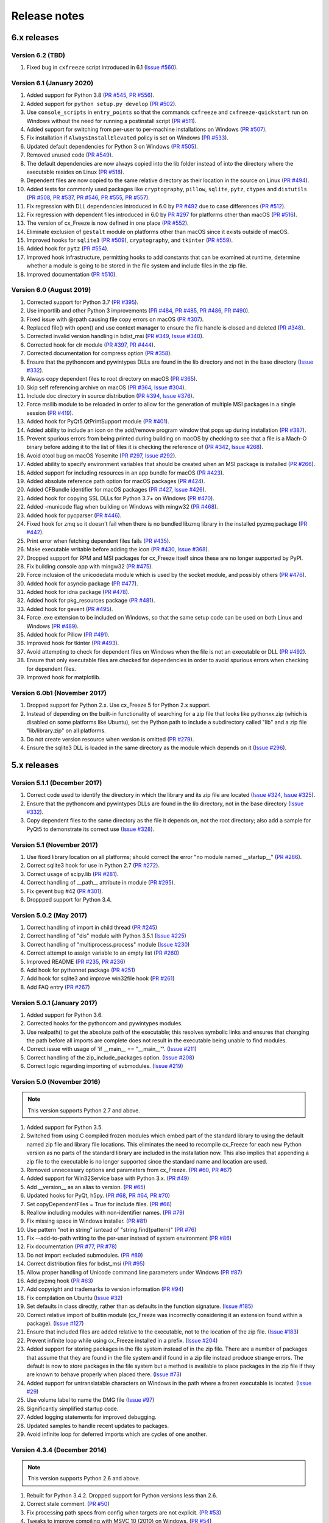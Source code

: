 Release notes
=============

6.x releases
############

Version 6.2 (TBD)
-----------------

#)  Fixed bug in ``cxfreeze`` script introduced in 6.1 (`Issue #560`_).

.. _Issue #560: https://github.com/marcelotduarte/cx_Freeze/issues/560


Version 6.1 (January 2020)
--------------------------

#)  Added support for Python 3.8 (`PR #545`_, `PR #556`_).
#)  Added support for ``python setup.py develop`` (`PR #502`_).
#)  Use ``console_scripts`` in ``entry_points`` so that the commands
    ``cxfreeze`` and ``cxfreeze-quickstart`` run on Windows without the need
    for running a postinstall script (`PR #511`_).
#)  Added support for switching from per-user to per-machine installations on
    Windows (`PR #507`_).
#)  Fix installation if ``AlwaysInstallElevated`` policy is set on Windows
    (`PR #533`_).
#)  Updated default dependencies for Python 3 on Windows (`PR #505`_).
#)  Removed unused code (`PR #549`_).
#)  The default dependencies are now always copied into the lib folder instead
    of into the directory where the executable resides on Linux
    (`PR #518`_).
#)  Dependent files are now copied to the same relative directory as their
    location in the source on Linux (`PR #494`_).
#)  Added tests for commonly used packages like ``cryptography``, ``pillow``,
    ``sqlite``, ``pytz``, ``ctypes`` and ``distutils``
    (`PR #508`_, `PR #537`_, `PR #546`_, `PR #555`_, `PR #557`_).
#)  Fix regression with DLL dependencies introduced in 6.0 by `PR #492`_
    due to case differences (`PR #512`_).
#)  Fix regression with dependent files introduced in 6.0 by `PR #297`_
    for platforms other than macOS (`PR #516`_).
#)  The version of cx_Freeze is now defined in one place (`PR #552`_).
#)  Eliminate exclusion of ``gestalt`` module on platforms other than macOS
    since it exists outside of macOS.
#)  Improved hooks for ``sqlite3`` (`PR #509`_), ``cryptography``, and
    ``tkinter`` (`PR #559`_).
#)  Added hook for ``pytz`` (`PR #554`_).
#)  Improved hook infrastructure, permitting hooks to add constants that can
    be examined at runtime, determine whether a module is going to be stored in
    the file system and include files in the zip file.
#)  Improved documentation (`PR #510`_).

.. _PR #297: https://github.com/marcelotduarte/cx_Freeze/pull/297
.. _PR #492: https://github.com/marcelotduarte/cx_Freeze/pull/492
.. _PR #494: https://github.com/marcelotduarte/cx_Freeze/pull/494
.. _PR #502: https://github.com/marcelotduarte/cx_Freeze/pull/502
.. _PR #505: https://github.com/marcelotduarte/cx_Freeze/pull/505
.. _PR #507: https://github.com/marcelotduarte/cx_Freeze/pull/507
.. _PR #508: https://github.com/marcelotduarte/cx_Freeze/pull/508
.. _PR #509: https://github.com/marcelotduarte/cx_Freeze/pull/509
.. _PR #510: https://github.com/marcelotduarte/cx_Freeze/pull/510
.. _PR #511: https://github.com/marcelotduarte/cx_Freeze/pull/511
.. _PR #512: https://github.com/marcelotduarte/cx_Freeze/pull/512
.. _PR #516: https://github.com/marcelotduarte/cx_Freeze/pull/516
.. _PR #518: https://github.com/marcelotduarte/cx_Freeze/pull/518
.. _PR #533: https://github.com/marcelotduarte/cx_Freeze/pull/533
.. _PR #537: https://github.com/marcelotduarte/cx_Freeze/pull/537
.. _PR #545: https://github.com/marcelotduarte/cx_Freeze/pull/545
.. _PR #546: https://github.com/marcelotduarte/cx_Freeze/pull/546
.. _PR #549: https://github.com/marcelotduarte/cx_Freeze/pull/549
.. _PR #552: https://github.com/marcelotduarte/cx_Freeze/pull/552
.. _PR #554: https://github.com/marcelotduarte/cx_Freeze/pull/554
.. _PR #555: https://github.com/marcelotduarte/cx_Freeze/pull/555
.. _PR #556: https://github.com/marcelotduarte/cx_Freeze/pull/556
.. _PR #557: https://github.com/marcelotduarte/cx_Freeze/pull/557
.. _PR #559: https://github.com/marcelotduarte/cx_Freeze/pull/559


Version 6.0 (August 2019)
-------------------------

#)  Corrected support for Python 3.7 (`PR #395`_).
#)  Use importlib and other Python 3 improvements
    (`PR #484`_, `PR #485`_, `PR #486`_, `PR #490`_).
#)  Fixed issue with @rpath causing file copy errors on macOS (`PR #307`_).
#)  Replaced file() with open() and use context manager to ensure the file
    handle is closed and deleted (`PR #348`_).
#)  Corrected invalid version handling in bdist_msi (`PR #349`_, `Issue #340`_).
#)  Corrected hook for clr module (`PR #397`_, `PR #444`_).
#)  Corrected documentation for compress option (`PR #358`_).
#)  Ensure that the pythoncom and pywintypes DLLs are found in the lib
    directory and not in the base directory (`Issue #332`_).
#)  Always copy dependent files to root directory on macOS (`PR #365`_).
#)  Skip self referencing archive on macOS (`PR #364`_, `Issue #304`_).
#)  Include doc directory in source distribution (`PR #394`_, `Issue #376`_).
#)  Force msilib module to be reloaded in order to allow for the generation of
    multiple MSI packages in a single session (`PR #419`_).
#)  Added hook for PyQt5.QtPrintSupport module (`PR #401`_).
#)  Added ability to include an icon on the add/remove program window that pops
    up during installation (`PR #387`_).
#)  Prevent spurious errors from being printed during building on macOS by
    checking to see that a file is a Mach-O binary before adding it to the list
    of files it is checking the reference of (`PR #342`_, `Issue #268`_).
#)  Avoid otool bug on macOS Yosemite (`PR #297`_, `Issue #292`_).
#)  Added ability to specify environment variables that should be created when
    an MSI package is installed (`PR #266`_).
#)  Added support for including resources in an app bundle for macOS
    (`PR #423`_).
#)  Added absolute reference path option for macOS packages (`PR #424`_).
#)  Added CFBundle identifier for macOS packages (`PR #427`_, `Issue #426`_).
#)  Added hook for copying SSL DLLs for Python 3.7+ on Windows (`PR #470`_).
#)  Added -municode flag when building on Windows with mingw32 (`PR #468`_).
#)  Added hook for pycparser (`PR #446`_).
#)  Fixed hook for zmq so it doesn't fail when there is no bundled libzmq
    library in the installed pyzmq package (`PR #442`_).
#)  Print error when fetching dependent files fails (`PR #435`_).
#)  Make executable writable before adding the icon
    (`PR #430`_, `Issue #368`_).
#)  Dropped support for RPM and MSI packages for cx_Freeze itself since these
    are no longer supported by PyPI.
#)  Fix building console app with mingw32 (`PR #475`_).
#)  Force inclusion of the unicodedata module which is used by the socket
    module, and possibly others (`PR #476`_).
#)  Added hook for asyncio package (`PR #477`_).
#)  Added hook for idna package (`PR #478`_).
#)  Added hook for pkg_resources package (`PR #481`_).
#)  Added hook for gevent (`PR #495`_).
#)  Force .exe extension to be included on Windows, so that the same setup code
    can be used on both Linux and Windows (`PR #489`_).
#)  Added hook for Pillow (`PR #491`_).
#)  Improved hook for tkinter (`PR #493`_).
#)  Avoid attempting to check for dependent files on Windows when the file is
    not an executable or DLL (`PR #492`_).
#)  Ensure that only executable files are checked for dependencies in order to
    avoid spurious errors when checking for dependent files.
#)  Improved hook for matplotlib.

.. _Issue #268: https://github.com/marcelotduarte/cx_Freeze/issues/268
.. _Issue #292: https://github.com/marcelotduarte/cx_Freeze/issues/292
.. _Issue #304: https://github.com/marcelotduarte/cx_Freeze/issues/304
.. _Issue #368: https://github.com/marcelotduarte/cx_Freeze/issues/368
.. _Issue #332: https://github.com/marcelotduarte/cx_Freeze/issues/332
.. _Issue #340: https://github.com/marcelotduarte/cx_Freeze/issues/340
.. _Issue #376: https://github.com/marcelotduarte/cx_Freeze/issues/376
.. _Issue #426: https://github.com/marcelotduarte/cx_Freeze/issues/426
.. _PR #266: https://github.com/marcelotduarte/cx_Freeze/pull/266
.. _PR #297: https://github.com/marcelotduarte/cx_Freeze/pull/297
.. _PR #307: https://github.com/marcelotduarte/cx_Freeze/pull/307
.. _PR #342: https://github.com/marcelotduarte/cx_Freeze/pull/342
.. _PR #348: https://github.com/marcelotduarte/cx_Freeze/pull/348
.. _PR #349: https://github.com/marcelotduarte/cx_Freeze/pull/349
.. _PR #358: https://github.com/marcelotduarte/cx_Freeze/pull/358
.. _PR #364: https://github.com/marcelotduarte/cx_Freeze/pull/364
.. _PR #365: https://github.com/marcelotduarte/cx_Freeze/pull/365
.. _PR #387: https://github.com/marcelotduarte/cx_Freeze/pull/387
.. _PR #394: https://github.com/marcelotduarte/cx_Freeze/pull/394
.. _PR #395: https://github.com/marcelotduarte/cx_Freeze/pull/395
.. _PR #397: https://github.com/marcelotduarte/cx_Freeze/pull/397
.. _PR #401: https://github.com/marcelotduarte/cx_Freeze/pull/401
.. _PR #419: https://github.com/marcelotduarte/cx_Freeze/pull/419
.. _PR #423: https://github.com/marcelotduarte/cx_Freeze/pull/423
.. _PR #424: https://github.com/marcelotduarte/cx_Freeze/pull/424
.. _PR #427: https://github.com/marcelotduarte/cx_Freeze/pull/427
.. _PR #430: https://github.com/marcelotduarte/cx_Freeze/pull/430
.. _PR #435: https://github.com/marcelotduarte/cx_Freeze/pull/435
.. _PR #442: https://github.com/marcelotduarte/cx_Freeze/pull/442
.. _PR #444: https://github.com/marcelotduarte/cx_Freeze/pull/444
.. _PR #446: https://github.com/marcelotduarte/cx_Freeze/pull/446
.. _PR #468: https://github.com/marcelotduarte/cx_Freeze/pull/468
.. _PR #470: https://github.com/marcelotduarte/cx_Freeze/pull/470
.. _PR #475: https://github.com/marcelotduarte/cx_Freeze/pull/475
.. _PR #476: https://github.com/marcelotduarte/cx_Freeze/pull/476
.. _PR #477: https://github.com/marcelotduarte/cx_Freeze/pull/477
.. _PR #478: https://github.com/marcelotduarte/cx_Freeze/pull/478
.. _PR #481: https://github.com/marcelotduarte/cx_Freeze/pull/481
.. _PR #484: https://github.com/marcelotduarte/cx_Freeze/pull/484
.. _PR #485: https://github.com/marcelotduarte/cx_Freeze/pull/485
.. _PR #486: https://github.com/marcelotduarte/cx_Freeze/pull/486
.. _PR #489: https://github.com/marcelotduarte/cx_Freeze/pull/489
.. _PR #490: https://github.com/marcelotduarte/cx_Freeze/pull/490
.. _PR #491: https://github.com/marcelotduarte/cx_Freeze/pull/491
.. _PR #492: https://github.com/marcelotduarte/cx_Freeze/pull/492
.. _PR #493: https://github.com/marcelotduarte/cx_Freeze/pull/493
.. _PR #495: https://github.com/marcelotduarte/cx_Freeze/pull/495


Version 6.0b1 (November 2017)
-----------------------------

#)  Dropped support for Python 2.x. Use cx_Freeze 5 for Python 2.x support.
#)  Instead of depending on the built-in functionality of searching for a zip
    file that looks like pythonxx.zip (which is disabled on some platforms like
    Ubuntu), set the Python path to include a subdirectory called "lib" and a
    zip file "lib/library.zip" on all platforms.
#)  Do not create version resource when version is omitted (`PR #279`_).
#)  Ensure the sqlite3 DLL is loaded in the same directory as the module which
    depends on it (`Issue #296`_).

.. _PR #279: https://github.com/marcelotduarte/cx_Freeze/pull/279
.. _Issue #296: https://github.com/marcelotduarte/cx_Freeze/issues/296


5.x releases
############

Version 5.1.1 (December 2017)
-----------------------------

#)  Correct code used to identify the directory in which the library and its
    zip file are located (`Issue #324`_, `Issue #325`_).
#)  Ensure that the pythoncom and pywintypes DLLs are found in the lib
    directory, not in the base directory (`Issue #332`_).
#)  Copy dependent files to the same directory as the file it depends on, not
    the root directory; also add a sample for PyQt5 to demonstrate its correct
    use (`Issue #328`_).

.. _Issue #324: https://github.com/marcelotduarte/cx_Freeze/issues/324
.. _Issue #325: https://github.com/marcelotduarte/cx_Freeze/issues/325
.. _Issue #328: https://github.com/marcelotduarte/cx_Freeze/issues/328
.. _Issue #332: https://github.com/marcelotduarte/cx_Freeze/issues/332


Version 5.1 (November 2017)
---------------------------

#)  Use fixed library location on all platforms; should correct the error
    "no module named __startup__" (`PR #286`_).
#)  Correct sqlite3 hook for use in Python 2.7 (`PR #272`_).
#)  Correct usage of scipy.lib (`PR #281`_).
#)  Correct handling of __path__ attribute in module (`PR #295`_).
#)  Fix gevent bug #42 (`PR #301`_).
#)  Droppped support for Python 3.4.


.. _PR #272: https://github.com/marcelotduarte/cx_Freeze/pull/272
.. _PR #281: https://github.com/marcelotduarte/cx_Freeze/pull/281
.. _PR #286: https://github.com/marcelotduarte/cx_Freeze/pull/286
.. _PR #295: https://github.com/marcelotduarte/cx_Freeze/pull/295
.. _PR #301: https://github.com/marcelotduarte/cx_Freeze/pull/301


Version 5.0.2 (May 2017)
------------------------

#) Correct handling of import in child thread (`PR #245`_)
#) Correct handling of "dis" module with Python 3.5.1 (`Issue #225`_)
#) Correct handling of "multiprocess.process" module (`Issue #230`_)
#) Correct attempt to assign variable to an empty list (`PR #260`_)
#) Improved README (`PR #235`_, `PR #236`_)
#) Add hook for pythonnet package (`PR #251`_)
#) Add hook for sqlite3 and improve win32file hook (`PR #261`_)
#) Add FAQ entry (`PR #267`_)

.. _Issue #225: https://github.com/marcelotduarte/cx_Freeze/issues/225
.. _Issue #230: https://github.com/marcelotduarte/cx_Freeze/issues/230
.. _PR #235: https://github.com/marcelotduarte/cx_Freeze/pull/235
.. _PR #236: https://github.com/marcelotduarte/cx_Freeze/pull/236
.. _PR #245: https://github.com/marcelotduarte/cx_Freeze/pull/245
.. _PR #251: https://github.com/marcelotduarte/cx_Freeze/pull/251
.. _PR #260: https://github.com/marcelotduarte/cx_Freeze/pull/260
.. _PR #261: https://github.com/marcelotduarte/cx_Freeze/pull/261
.. _PR #267: https://github.com/marcelotduarte/cx_Freeze/pull/267


Version 5.0.1 (January 2017)
----------------------------

#) Added support for Python 3.6.
#) Corrected hooks for the pythoncom and pywintypes modules.
#) Use realpath() to get the absolute path of the executable; this resolves
   symbolic links and ensures that changing the path before all imports are
   complete does not result in the executable being unable to find modules.
#) Correct issue with usage of 'if __main__ == "__main__"'. (`Issue #211`_)
#) Correct handling of the zip_include_packages option. (`Issue #208`_)
#) Correct logic regarding importing of submodules. (`Issue #219`_)

.. _Issue #208: https://bitbucket.org/anthony_tuininga/cx_freeze/issues/208
.. _Issue #211: https://bitbucket.org/anthony_tuininga/cx_freeze/issues/211
.. _Issue #219: https://bitbucket.org/anthony_tuininga/cx_freeze/issues/219


Version 5.0 (November 2016)
---------------------------

.. note:: This version supports Python 2.7 and above.

#) Added support for Python 3.5.
#) Switched from using C compiled frozen modules which embed part of the
   standard library to using the default named zip file and library file
   locations. This eliminates the need to recompile cx_Freeze for each new
   Python version as no parts of the standard library are included in the
   installation now. This also implies that appending a zip file to the
   executable is no longer supported since the standard name and location are
   used.
#) Removed unnecessary options and parameters from cx_Freeze.
   (`PR #60`_, `PR #67`_)
#) Added support for Win32Service base with Python 3.x. (`PR #49`_)
#) Add __version__ as an alias to version. (`PR #65`_)
#) Updated hooks for PyQt, h5py. (`PR #68`_, `PR #64`_, `PR #70`_)
#) Set copyDependentFiles = True for include files. (`PR #66`_)
#) Reallow including modules with non-identifier names. (`PR #79`_)
#) Fix missing space in Windows installer. (`PR #81`_)
#) Use pattern "not in string" isntead of "string.find(pattern)" (`PR #76`_)
#) Fix --add-to-path writing to the per-user instead of system environment
   (`PR #86`_)
#) Fix documentation (`PR #77`_, `PR #78`_)
#) Do not import excluded submodules. (`PR #89`_)
#) Correct distribution files for bdist_msi (`PR #95`_)
#) Allow proper handling of Unicode command line parameters under Windows
   (`PR #87`_)
#) Add pyzmq hook (`PR #63`_)
#) Add copyright and trademarks to version information (`PR #94`_)
#) Fix compilation on Ubuntu (`Issue #32`_)
#) Set defaults in class directly, rather than as defaults in the function
   signature. (`Issue #185`_)
#) Correct relative import of builtin module (cx_Freeze was incorrectly
   considering it an extension found within a package). (`Issue #127`_)
#) Ensure that included files are added relative to the executable, not to the
   location of the zip file. (`Issue #183`_)
#) Prevent infinite loop while using cx_Freeze installed in a prefix.
   (`Issue #204`_)
#) Added support for storing packages in the file system instead of in the zip
   file. There are a number of packages that assume that they are found in the
   file system and if found in a zip file instead produce strange errors. The
   default is now to store packages in the file system but a method is
   available to place packages in the zip file if they are known to behave
   properly when placed there. (`Issue #73`_)
#) Added support for untranslatable characters on Windows in the path where a
   frozen executable is located. (`Issue #29`_)
#) Use volume label to name the DMG file (`Issue #97`_)
#) Significantly simplified startup code.
#) Added logging statements for improved debugging.
#) Updated samples to handle recent updates to packages.
#) Avoid infinite loop for deferred imports which are cycles of one another.

.. _Issue #29: https://bitbucket.org/anthony_tuininga/cx_freeze/issues/29
.. _Issue #32: https://bitbucket.org/anthony_tuininga/cx_freeze/issues/32
.. _Issue #73: https://bitbucket.org/anthony_tuininga/cx_freeze/issues/73
.. _Issue #97: https://bitbucket.org/anthony_tuininga/cx_freeze/issues/97
.. _Issue #127: https://bitbucket.org/anthony_tuininga/cx_freeze/issues/127
.. _Issue #183: https://bitbucket.org/anthony_tuininga/cx_freeze/issues/183
.. _Issue #185: https://bitbucket.org/anthony_tuininga/cx_freeze/issues/185
.. _Issue #204: https://bitbucket.org/anthony_tuininga/cx_freeze/issues/204
.. _PR #49: https://bitbucket.org/anthony_tuininga/cx_freeze/pull-request/49
.. _PR #60: https://bitbucket.org/anthony_tuininga/cx_freeze/pull-request/60
.. _PR #63: https://bitbucket.org/anthony_tuininga/cx_freeze/pull-request/63
.. _PR #64: https://bitbucket.org/anthony_tuininga/cx_freeze/pull-request/64
.. _PR #65: https://bitbucket.org/anthony_tuininga/cx_freeze/pull-request/65
.. _PR #66: https://bitbucket.org/anthony_tuininga/cx_freeze/pull-request/66
.. _PR #67: https://bitbucket.org/anthony_tuininga/cx_freeze/pull-request/67
.. _PR #68: https://bitbucket.org/anthony_tuininga/cx_freeze/pull-request/68
.. _PR #70: https://bitbucket.org/anthony_tuininga/cx_freeze/pull-request/70
.. _PR #76: https://bitbucket.org/anthony_tuininga/cx_freeze/pull-request/76
.. _PR #77: https://bitbucket.org/anthony_tuininga/cx_freeze/pull-request/77
.. _PR #78: https://bitbucket.org/anthony_tuininga/cx_freeze/pull-request/78
.. _PR #79: https://bitbucket.org/anthony_tuininga/cx_freeze/pull-request/79
.. _PR #81: https://bitbucket.org/anthony_tuininga/cx_freeze/pull-request/81
.. _PR #86: https://bitbucket.org/anthony_tuininga/cx_freeze/pull-request/86
.. _PR #87: https://bitbucket.org/anthony_tuininga/cx_freeze/pull-request/87
.. _PR #89: https://bitbucket.org/anthony_tuininga/cx_freeze/pull-request/89
.. _PR #94: https://bitbucket.org/anthony_tuininga/cx_freeze/pull-request/94
.. _PR #95: https://bitbucket.org/anthony_tuininga/cx_freeze/pull-request/95


Version 4.3.4 (December 2014)
-----------------------------

.. note:: This version supports Python 2.6 and above.

#) Rebuilt for Python 3.4.2. Dropped support for Python versions less than 2.6.
#) Correct stale comment. (`PR #50`_)
#) Fix processing path specs from config when targets are not explicit.
   (`PR #53`_)
#) Tweaks to improve compiling with MSVC 10 (2010) on Windows. (`PR #54`_)
#) Added support for using the --deep and --resource-rules options when code
   signing through cx_Freeze on OS X. (`PR #55`_)
#) Catch error if GetDependentFiles() is called on a non-library (`PR #56`_)
#) Added FAQ entry on single file executables (`PR #58`_)
#) Only look one level deep for implicit relative imports (`PR #59`_)
#) Removed statement that was filtering out the ntpath module. (`PR #74`_)

.. _PR #50: https://bitbucket.org/anthony_tuininga/cx_freeze/pull-request/50
.. _PR #53: https://bitbucket.org/anthony_tuininga/cx_freeze/pull-request/53
.. _PR #54: https://bitbucket.org/anthony_tuininga/cx_freeze/pull-request/54
.. _PR #55: https://bitbucket.org/anthony_tuininga/cx_freeze/pull-request/55
.. _PR #56: https://bitbucket.org/anthony_tuininga/cx_freeze/pull-request/56
.. _PR #58: https://bitbucket.org/anthony_tuininga/cx_freeze/pull-request/58
.. _PR #59: https://bitbucket.org/anthony_tuininga/cx_freeze/pull-request/59
.. _PR #74: https://bitbucket.org/anthony_tuininga/cx_freeze/pull-request/74


Version 4.3.3 (May 2014)
------------------------

.. note:: This version supports Python 2.4 and above.

#) Added support for release version of 3.4 (`PR #47`_, `PR #48`_)
#) Added support for code signing in bdist_mac (`PR #40`_)
#) Added custom Info.plist and Framework suport to bdist_mac (`PR #33`_)
#) Added support for resolving dependencies on OS X where paths are relative
   (`PR #35`_)
#) Added hook for QtWebKit module (`PR #36`_)
#) Added support for finding packages inside zip files (`PR #38`_)
#) Ensure that syntax errors in code do not prevent freezing from taking place
   but simply ignore those modules (`PR #44`_, `PR #45`_)
#) Init scripts now use code that works in both Python 2 and 3 (`PR #42`_)
#) Simplify service sample (`PR #41`_)
#) Fix documentation for bdist_dmg (`PR #34`_)
#) All options that accept multiple values are split on commas as documented
   (`PR #39`_)
#) Truncated names in Python tracebacks (`Issue #52`_)
#) install_name_tool doesn't set relative paths for files added using
   include_files option (`Issue #31`_)

.. _Issue #31: https://bitbucket.org/anthony_tuininga/cx_freeze/issues/31
.. _Issue #52: https://bitbucket.org/anthony_tuininga/cx_freeze/issues/52
.. _PR #33: https://bitbucket.org/anthony_tuininga/cx_freeze/pull-request/33
.. _PR #34: https://bitbucket.org/anthony_tuininga/cx_freeze/pull-request/34
.. _PR #35: https://bitbucket.org/anthony_tuininga/cx_freeze/pull-request/35
.. _PR #36: https://bitbucket.org/anthony_tuininga/cx_freeze/pull-request/36
.. _PR #38: https://bitbucket.org/anthony_tuininga/cx_freeze/pull-request/38
.. _PR #39: https://bitbucket.org/anthony_tuininga/cx_freeze/pull-request/39
.. _PR #40: https://bitbucket.org/anthony_tuininga/cx_freeze/pull-request/40
.. _PR #41: https://bitbucket.org/anthony_tuininga/cx_freeze/pull-request/41
.. _PR #42: https://bitbucket.org/anthony_tuininga/cx_freeze/pull-request/42
.. _PR #44: https://bitbucket.org/anthony_tuininga/cx_freeze/pull-request/44
.. _PR #45: https://bitbucket.org/anthony_tuininga/cx_freeze/pull-request/45
.. _PR #47: https://bitbucket.org/anthony_tuininga/cx_freeze/pull-request/47
.. _PR #48: https://bitbucket.org/anthony_tuininga/cx_freeze/pull-request/48


Version 4.3.2 (October 2013)
----------------------------

#) Added support for Python 3.4.
#) Added hooks for PyQt4, PyQt5 and PySide to handle their plugins.
#) Added support for creating a shortcut/alias to the Applications directory
   within distributed DMG files for OS X.
#) Improve missing modules output.
#) Avoid polluting the extension module namespace when using the bootstrap
   module to load the extension.
#) Added support for using setuptools and pip if such tools are available.
#) Added first tests; nose and mock are required to run them.
#) Remove --bundle-iconfile in favor of --iconfile as a more generic method
   of including the icon for bdist_mac.
#) Documentation improved and FAQ added.
#) Converted samples to follow PEP 8.
#) cxfreeze-quickstart failed if the default base was not used
#) scripts frozen with Python 3 fail with an ImportError trying to import the
   re module
#) fix bug where after a first attempt to find a module failed, the second
   attempt would erroneously succeed
#) stop attempting to load a module by a name that is not a valid Python
   identifier


Version 4.3.1 (November 2012)
-----------------------------

.. note:: This version supports Python 2.4 and above. If you need Python 2.3
   support, please use cx_Freeze 4.2.3.

#) Added support for the final release of Python 3.3.
#) Added support for copying the MSVC runtime DLLs and manifest if desired by
   using the --include-msvcr switch. Thanks to Almar Klein for the initial
   patch.
#) Clarified the documentation on the --replace-paths option. Thanks to Thomas
   Kluyver for the patch.
#) Producing a Mac distribution failed with a variable reference.
#) Freezing a script using PyQt on a Mac failed with a type error.
#) Version number reported was incorrect. (`Issue #7`_)
#) Correct paths during installation on Windows. (`Issue #11`_)

.. _Issue #7: https://bitbucket.org/anthony_tuininga/cx_freeze/issues/7
.. _Issue #11: https://bitbucket.org/anthony_tuininga/cx_freeze/issues/11


Version 4.3 (July 2012)
-----------------------

.. note:: This version supports Python 2.4 and above. If you need Python 2.3
   support, please use cx_Freeze 4.2.3.

#) Added options to build Mac OS X application bundles and DMG packages using
   ``bdist_mac`` and ``bdist_dmg`` distutils commands. Written by Rob Reilink.
#) The documentation is now using Sphinx, and is `available on ReadTheDocs.org
   <https://cx_freeze.readthedocs.org/en/latest/index.html>`_.
#) Added support for Python 3.3 which uses a different compiled file format
   than earlier versions of Python.
#) Added support for Windows services which start automatically and which are
   capable of monitoring changes in sessions such as lock and unlock.
#) New ``cxfreeze-quickstart`` wizard to create a basic ``setup.py`` file.
   Initially written by Thomas Kluyver.
#) Included files under their original name can now be passed to
   ``include_files`` as a tuple with an empty second element. Written by
   r_haritonov.
#) File inclusions/exclusions can now be specified using a full path, or a
   shared library name with a version number suffix.
#) Messagebox display of certain errors in Windows GUI applications with Python
   3.
#) Running Windows GUI applications in a path containing non-ASCII characters.
#) Calculate the correct filename for the Python shared library in Python 3.2.
#) Including a package would not include the packages within that package, only
   the modules within that package. (`Issue #3`_)

.. _Issue #3: https://bitbucket.org/anthony_tuininga/cx_freeze/issues/3


Version 4.2.3 (March 2011)
--------------------------

#) Added support for Python 3.2.
#) Added hook for datetime module which implicitly imports the time module.
#) Fixed hook for tkinter in Python 3.x.
#) Always include the zlib module since the zipimport module requires it,
   even when compression is not taking place.
#) Added sample for a tkinter application.


Version 4.2.2 (December 2010)
-----------------------------

#) Added support for namespace packages which are loaded implicitly upon
   startup by injection into sys.modules.
#) Added support for a Zope sample which makes use of namespace packages.
#) Use the Microsoft compiler on Windows for Python 2.6 and up as some
   strange behaviors were identified with Python 2.7 when compiled using
   mingw32.
#) Eliminate warning about -mwindows when using the Microsoft compiler for
   building the Win32GUI base executable.
#) Added support for creating version resources on Windows.
#) Ensure that modules that are not truly required for bootstrapping are not
   included in the frozen modules compiled in to the executable; otherwise,
   some packages and modules (such as the logging package) cannot be found at
   runtime. This problem only seems to be present in Python 2.7.1 but it is a
   good improvement for earlier releases of Python as well.
#) Added support for setting the description for Windows services.
#) Added hook for using the widget plugins which are part of the PyQt4.uic
   package.
#) Added additional hooks to remove spurious errors about missing modules
   and to force inclusion of implicitly imported modules (twitter module
   and additional submodules of the PyQt4 package).
#) Fixed support for installing frozen executables under Python 3.x on
   Windows.
#) Removed optional import of setuptools which is not a complete drop-in
   replacement for distutils and if found, replaces distutils with itself,
   resulting in some distutils features not being available; for those who
   require or prefer the use of setuptools, import it in your setup.py.


Version 4.2.1 (October 2010)
----------------------------

#) Added support for specifying bin_path_includes and bin_path_excludes in
   setup scripts.
#) Added support for compiling Windows services with the Microsoft compiler
   and building for 64-bit Windows.
#) When installing Windows services, use the full path for both the executable
   and the configuration file if specified.
#) Eliminate duplicate files for each possible version of Python when building
   MSI packages for Python 2.7.
#) Fix declaration of namespace packages.
#) Fix check for cx_Logging import library directory.
#) Added hooks for the python-Xlib package.
#) Added hooks to ignore the _scproxy module when not on the Mac platform and
   the win32gui and pyHook modules on platforms other than Windows.
#) When copying files, copy the stat() information as well as was done in
   earlier versions of cx_Freeze.
#) Added documentation for the shortcutName and shortcutDir parameters for
   creating an executable.


Version 4.2 (July 2010)
-----------------------

#) Added support for Python 2.7.
#) Improved support for Python 3.x.
#) Improved support for Mac OS X based on feedback from some Mac users.
#) Improved hooks for the following modules: postgresql, matplotlib, twisted,
   zope, PyQt4.
#) Improved packaging of MSI files by enabling support for creating shortcuts
   for the executables, for specifying the initial target directory and for
   adding other arbitrary configuration to the MSI.
#) Added support for namespace packages such as those distributed for zope.
#) The name of the generated MSI packages now includes the architecture in
   order to differentiate between 32-bit and 64-bit builds.
#) Removed use of LINKFORSHARED on the Mac which is not necessary and for
   Python 2.6 at least causes an error to be raised.
#) Turn off filename globbing on Windows as requested by Craig McQueen.
#) Fixed bug that prevented hooks from successfully including files in the
   build (as is done for the matplotlib sample).
#) Fixed bug that prevented submodules from being included in the build if the
   format of the import statement was from . import <name>.
#) Reverted bug fix for threading shutdown support which has been fixed
   differently and is no longer required in Python 2.6.5 and up (in fact an
   error is raised if the threading module is used in a frozen executable and
   this code is retained).
#) Fixed bug which resulted in attempts to compile .pyc and .pyo files from
   the initscripts directory.
#) Fixed selection of "Program Files" directory on Windows in 64-bit MSI
   packages built by cx_Freeze.


Version 4.1.2 (January 2010)
----------------------------

#) Fix bug that caused the util extension to be named improperly.
#) Fix bug that prevented freezing from taking place if a packaged submodule
   was missing.
#) Fix bug that prevented freezing from taking place in Python 3.x if the
   encoding of the source file wasn't compatible with the encoding of the
   terminal performing the freeze.
#) Fix bug that caused the base modules to be included in the library.zip as
   well as the base executables.


Version 4.1.1 (December 2009)
-----------------------------

#) Added support for Python 3.1.
#) Added support for 64-bit Windows.
#) Ensured that setlocale() is called prior to manipulating file names so
   that names that are not encoded in ASCII can still be used.
#) Fixed bug that caused the Python shared library to be ignored and the
   static library to be required or a symbolic link to the shared library
   created manually.
#) Added support for renaming attributes upon import and other less
   frequently used idioms in order to avoid as much as possible spurious
   errors about modules not being found.
#) Force inclusion of the traceback module in order to ensure that errors are
   reported in a reasonable fashion.
#) Improved support for the execution of ldd on the Solaris platform as
   suggested by Eric Brunel.
#) Added sample for the PyQt4 package and improved hooks for that package.
#) Enhanced hooks further in order to perform hidden imports and avoid errors
   about missing modules for several additional commonly used packages and
   modules.
#) Readded support for the zip include option.
#) Avoid the error about digest mismatch when installing RPMs by modifying
   the spec files built with cx_Freeze.
#) Ensure that manifest.txt is included in the source distribution.


Version 4.1 (July 2009)
-----------------------

#) Added support for Python 3.x.
#) Added support for services on Windows.
#) Added command line option --silent (-s) as requested by Todd Templeton.
   This option turns off all normal output including the report of the modules
   that are included.
#) Added command line option --icon as requested by Tom Brown.
#) Ensure that Py_Finalize() is called even when exceptions take place so that
   any finalization (such as __del__ calls) are made prior to the executable
   terminating.
#) Ensured that empty directories are created as needed in the target as
   requested by Clemens Hermann.
#) The encodings package and any other modules required to bootstrap the
   Python runtime are now automatically included in the frozen executable.
#) Ensured that if a target name is specified, that the module name in the zip
   file is also changed. Thanks to Clemens Hermann for the initial patch.
#) Enabled support for compiling on 64-bit Windows.
#) If an import error occurs during the load phase, treat that as a bad module
   as well. Thanks to Tony Meyer for pointing this out.
#) As suggested by Todd Templeton, ensured that the include files list is
   copied, not simply referenced so that further uses of the list do not
   inadvertently cause side effects.
#) As suggested by Todd Templeton, zip files are now closed properly in order
   to avoid potential corruption.
#) As suggested by Todd Templeton, data files are no longer copied when the
   copy dependent files flag is cleared.
#) Enabled better support of setup.py scripts that call other setup.py
   scripts such as the ones used by cx_OracleTools and cx_OracleDBATools.
#) On Solaris, ldd outputs tabs instead of spaces so expand them first before
   looking for the separator. Thanks to Eric Brunel for reporting this and
   providing the solution.
#) On Windows, exclude the Windows directory and the side-by-side installation
   directory when determining DLLs to copy since these are generally
   considered part of the system.
#) On Windows, use %* rather than the separated arguments in the generated
   batch file in order to avoid problems with the very limited argument
   processor used by the command processor.
#) For the Win32GUI base executable, add support for specifying the caption to
   use when displaying error messages.
#) For the Win32GUI base executable, add support for calling the excepthook
   for top level exceptions if one has been specified.
#) On Windows, ensure that the MSI packages that are built are per-machine
   by default as otherwise strange things can happen.
#) Fixed bug in the calling of readlink() that would occasionally result in
   strange behavior or segmentation faults.
#) Duplicate warnings about libraries not found by ldd are now suppressed.
#) Tweaked hooks for a number of modules based on feedback from others or
   personal experience.


Version 4.0.1 (October 2008)
----------------------------

#) Added support for Python 2.6. On Windows a manifest file is now required
   because of the switch to using the new Microsoft C runtime.
#) Ensure that hooks are run for builtin modules.


Version 4.0 (September 2008)
----------------------------

#) Added support for copying files to the target directory.
#) Added support for a hook that runs when a module is missing.
#) Added support for binary path includes as well as excludes; use sequences
   rather than dictionaries as a more convenient API; exclude the standard
   locations for 32-bit and 64-bit libaries in multi-architecture systems.
#) Added support for searching zip files (egg files) for modules.
#) Added support for handling system exit exceptions similarly to what Python
   does itself as requested by Sylvain.
#) Added code to wait for threads to shut down like the normal Python
   interpreter does. Thanks to Mariano Disanzo for discovering this
   discrepancy.
#) Hooks added or modified based on feedback from many people.
#) Don't include the version name in the display name of the MSI.
#) Use the OS dependent path normalization routines rather than simply use the
   lowercase value as on Unix case is important; thanks to Artie Eoff for
   pointing this out.
#) Include a version attribute in the cx_Freeze package and display it in the
   output for the --version option to the script.
#) Include build instructions as requested by Norbert Sebok.
#) Add support for copying files when modules are included which require data
   files to operate properly; add support for copying the necessary files for
   the Tkinter and matplotlib modules.
#) Handle deferred imports recursively as needed; ensure that from lists do
   not automatically indicate that they are part of the module or the deferred
   import processing doesn't actually work!
#) Handle the situation where a module imports everything from a package and
   the __all__ variable has been defined but the package has not actually
   imported everything in the __all__ variable during initialization.
#) Modified license text to more closely match the Python Software Foundation
   license as was intended.
#) Added sample script for freezing an application using matplotlib.
#) Renamed freeze to cxfreeze to avoid conflict with another package that uses
   that executable as requested by Siegfried Gevatter.


Version 4.0b1 (September 2007)
------------------------------

#) Added support for placing modules in library.zip or in a separate zip file
   for each executable that is produced.
#) Added support for copying binary dependent files (DLLs and shared
   libraries)
#) Added support for including all submodules in a package
#) Added support for including icons in Windows executables
#) Added support for constants module which can be used for determining
   certain build constants at runtime
#) Added support for relative imports available in Python 2.5 and up
#) Added support for building Windows installers (Python 2.5 and up) and
   RPM packages
#) Added support for distutils configuration scripts
#) Added support for hooks which can force inclusion or exclusion of modules
   when certain modules are included
#) Added documentation and samples
#) Added setup.py for building the cx_Freeze package instead of a script
   used to build only the frozen bases
#) FreezePython renamed to a script called freeze in the Python distribution
#) On Linux and other platforms that support it set LD_RUN_PATH to include
   the directory in which the executable is located


Older versions
##############


Version 3.0.3 (July 2006)
-------------------------

#) In Common.c, used MAXPATHLEN defined in the Python OS independent include
   file rather than the PATH_MAX define which is OS dependent and is not
   available on IRIX as noted by Andrew Jones.
#) In the initscript ConsoleSetLibPath.py, added lines from initscript
   Console.py that should have been there since the only difference between
   that script and this one is the automatic re-execution of the executable.
#) Added an explicit "import encodings" to the initscripts in order to handle
   Unicode encodings a little better. Thanks to Ralf Schmitt for pointing out
   the problem and its solution.
#) Generated a meaningful name for the extension loader script so that it is
   clear which particular extension module is being loaded when an exception
   is being raised.
#) In MakeFrozenBases.py, use distutils to figure out a few more
   platform-dependent linker flags as suggested by Ralf Schmitt.


Version 3.0.2 (December 2005)
-----------------------------

#) Add support for compressing the byte code in the zip files that are
   produced.
#) Add better support for the win32com package as requested by Barry Scott.
#) Prevent deletion of target file if it happens to be identical to the
   source file.
#) Include additional flags for local modifications to a Python build as
   suggested by Benjamin Rutt.
#) Expanded instructions for building cx_Freeze from source based on a
   suggestion from Gregg Lind.
#) Fix typo in help string.


Version 3.0.1 (December 2004)
-----------------------------

#) Added option --default-path which is used to specify the path used when
   finding modules. This is particularly useful when performing cross
   compilations (such as for building a frozen executable for Windows CE).
#) Added option --shared-lib-name which can be used to specify the name of
   the shared library (DLL) implementing the Python runtime that is required
   for the frozen executable to work. This option is also particularly useful
   when cross compiling since the normal method for determining this
   information cannot be used.
#) Added option --zip-include which allows for additional files to be added
   to the zip file that contains the modules that implement the Python
   script. Thanks to Barray Warsaw for providing the initial patch.
#) Added support for handling read-only files properly. Thanks to Peter
   Grayson for pointing out the problem and providing a solution.
#) Added support for a frozen executable to be a symbolic link. Thanks to
   Robert Kiendl for providing the initial patch.
#) Enhanced the support for running a frozen executable that uses an existing
   Python installation to locate modules it requires. This is primarily of
   use for embedding Python where the interface is C but the ability to run
   from source is still desired.
#) Modified the documentation to indicate that building from source on
   Windows currently requires the mingw compiler (https://www.mingw.org).
#) Workaround the problem in Python 2.3 (fixed in Python 2.4) which causes a
   broken module to be left in sys.modules if an ImportError takes place
   during the execution of the code in that module. Thanks to Roger Binns
   for pointing this out.


Version 3.0 (September 2004)
----------------------------

#) Ensure that ldd is only run on extension modules.
#) Allow for using a compiler other than gcc for building the frozen base
   executables by setting the environment variable CC.
#) Ensure that the import lock is not held while executing the main script;
   otherwise, attempts to import a module within a thread will hang that
   thread as noted by Roger Binns.
#) Added support for replacing the paths in all frozen modules with something
   else (so that for example the path of the machine on which the freezing
   was done is not displayed in tracebacks)


Version 3.0 beta3 (September 2004)
----------------------------------

#) Explicitly include the warnings module so that at runtime warnings are
   suppressed as when running Python normally.
#) Improve the extension loader so that an ImportError is raised when the
   dynamic module is not located; otherwise an error about missing attributes
   is raised instead.
#) Extension loaders are only created when copying dependencies since the
   normal module should be loadable in the situation where a Python
   installation is available.
#) Added support for Python 2.4.
#) Fixed the dependency checking for wxPython to be a little more
   intelligent.


Version 3.0 beta2 (July 2004)
-----------------------------

#) Fix issues with locating the initscripts and bases relative to the
   directory in which the executable was started.
#) Added new base executable ConsoleKeepPath which is used when an existing
   Python installation is required (such as for FreezePython itself).
#) Forced the existence of a Python installation to be ignored when using the
   standard Console base executable.
#) Remove the existing file when copying dependent files; otherwise, an error
   is raised when attempting to overwrite read-only files.
#) Added option -O (or -OO) to FreezePython to set the optimization used when
   generating bytecode.


Version 3.0 beta1 (June 2004)
-----------------------------

#) cx_Freeze now requires Python 2.3 or higher since it takes advantage of
   the ability of Python 2.3 and higher to import modules from zip files.
   This makes the freezing process considerably simpler and also allows for
   the execution of multiple frozen packages (such as found in COM servers or
   shared libraries) without requiring modification to the Python modules.
#) All external dependencies have been removed. cx_Freeze now only requires
   a standard Python distribution to do its work.
#) Added the ability to define the initialization scripts that cx_Freeze uses
   on startup of the frozen program. Previously, these scripts were written
   in C and could not easily be changed; now they are written in Python and
   can be found in the initscripts directory (and chosen with the
   new --init-script option to FreezePython).
#) The base executable ConsoleSetLibPath has been removed and replaced with
   the initscript ConsoleSetLibPath.
#) Removed base executables for Win32 services and Win32 COM servers. This
   functionality will be restored in the future but it is not currently in a
   state that is ready for release. If this functionality is required, please
   use py2exe or contact me for my work in progress.
#) The attribute sys.frozen is now set so that more recent pywin32 modules
   work as expected when frozen.
#) Added option --include-path to FreezePython to allow overriding of
   sys.path without modifying the environment variable PYTHONPATH.
#) Added option --target-dir/--install-dir to specify the directory in which
   the frozen executable and its dependencies will be placed.
#) Removed the option --shared-lib since it was used for building shared
   libraries and can be managed with the initscript SharedLib.py.
#) MakeFrozenBases.py now checks the platform specific include directory as
   requested by Michael Partridge.


Version 2.2 (August 2003)
-------------------------

#) Add option (--ext-list-file) to FreezePython to write the list of
   extensions copied to the installation directory to a file. This option is
   useful in cases where multiple builds are performed into the same
   installation directory.
#) Pass the arguments on the command line through to Win32 GUI applications.
   Thanks to Michael Porter for pointing this out.
#) Link directly against the python DLL when building the frozen bases on
   Windows, thus eliminating the need for building an import library.
#) Force sys.path to include the directory in which the script to be frozen
   is found.
#) Make sure that the installation directory exists before attempting to
   copy the target binary into it.
#) The Win32GUI base has been modified to display fatal errors in message
   boxes, rather than printing errors to stderr, since on Windows the
   standard file IO handles are all closed.


Version 2.1 (July 2003)
-----------------------

#) Remove dependency on Python 2.2. Thanks to Paul Moore for not only
   pointing it out but providing patches.
#) Set up the list of frozen modules in advance, rather than doing it after
   Python is initialized so that implicit imports done by Python can be
   satisfied. The bug in Python 2.3 that demonstrated this issue has been
   fixed in the first release candidate. Thanks to Thomas Heller for pointing
   out the obvious in this instance!
#) Added additional base executable (ConsoleSetLibPath) to support setting
   the LD_LIBRARY_PATH variable on Unix platforms and restarting the
   executable to put the new setting into effect. This is primarily of use
   in distributing wxPython applications on Unix where the shared library
   has an embedded RPATH value which can cause problems.
#) Small improvements of documentation based on feedback from several people.
#) Print information about the files written or copied during the freezing
   process.
#) Do not copy extensions when freezing if the path is being overridden since
   it is expected that a full Python installation is available to the target
   users of the frozen binary.
#) Provide meaningful error message when the wxPython library cannot be
   found during the freezing process.


Version 2.0
-----------

#) Added support for in process (DLL) COM servers using PythonCOM.
#) Ensured that the frozen flag is set prior to determining the full path for
   the program in order to avoid warnings about Python not being found on
   some platforms.
#) Added include file and resource file to the source tree to avoid the
   dependency on the Wine message compiler for Win32 builds.
#) Dropped the option --copy-extensions; this now happens automatically since
   the resulting binary is useless without them.
#) Added a sample for building a Win32 service.
#) Make use of improved modules from Python 2.3 (which function under 2.2)


Version 1.1
-----------

#) Fixed import error with C extensions in packages; thanks to Thomas Heller
   for pointing out the solution to this problem.
#) Added options to FreezePython to allow for the inclusion of modules which
   will not be found by the module finder (--include-modules) and the
   exclusion of modules which will be found by the module finder but should
   not be included (--exclude-modules).
#) Fixed typo in README.txt.

